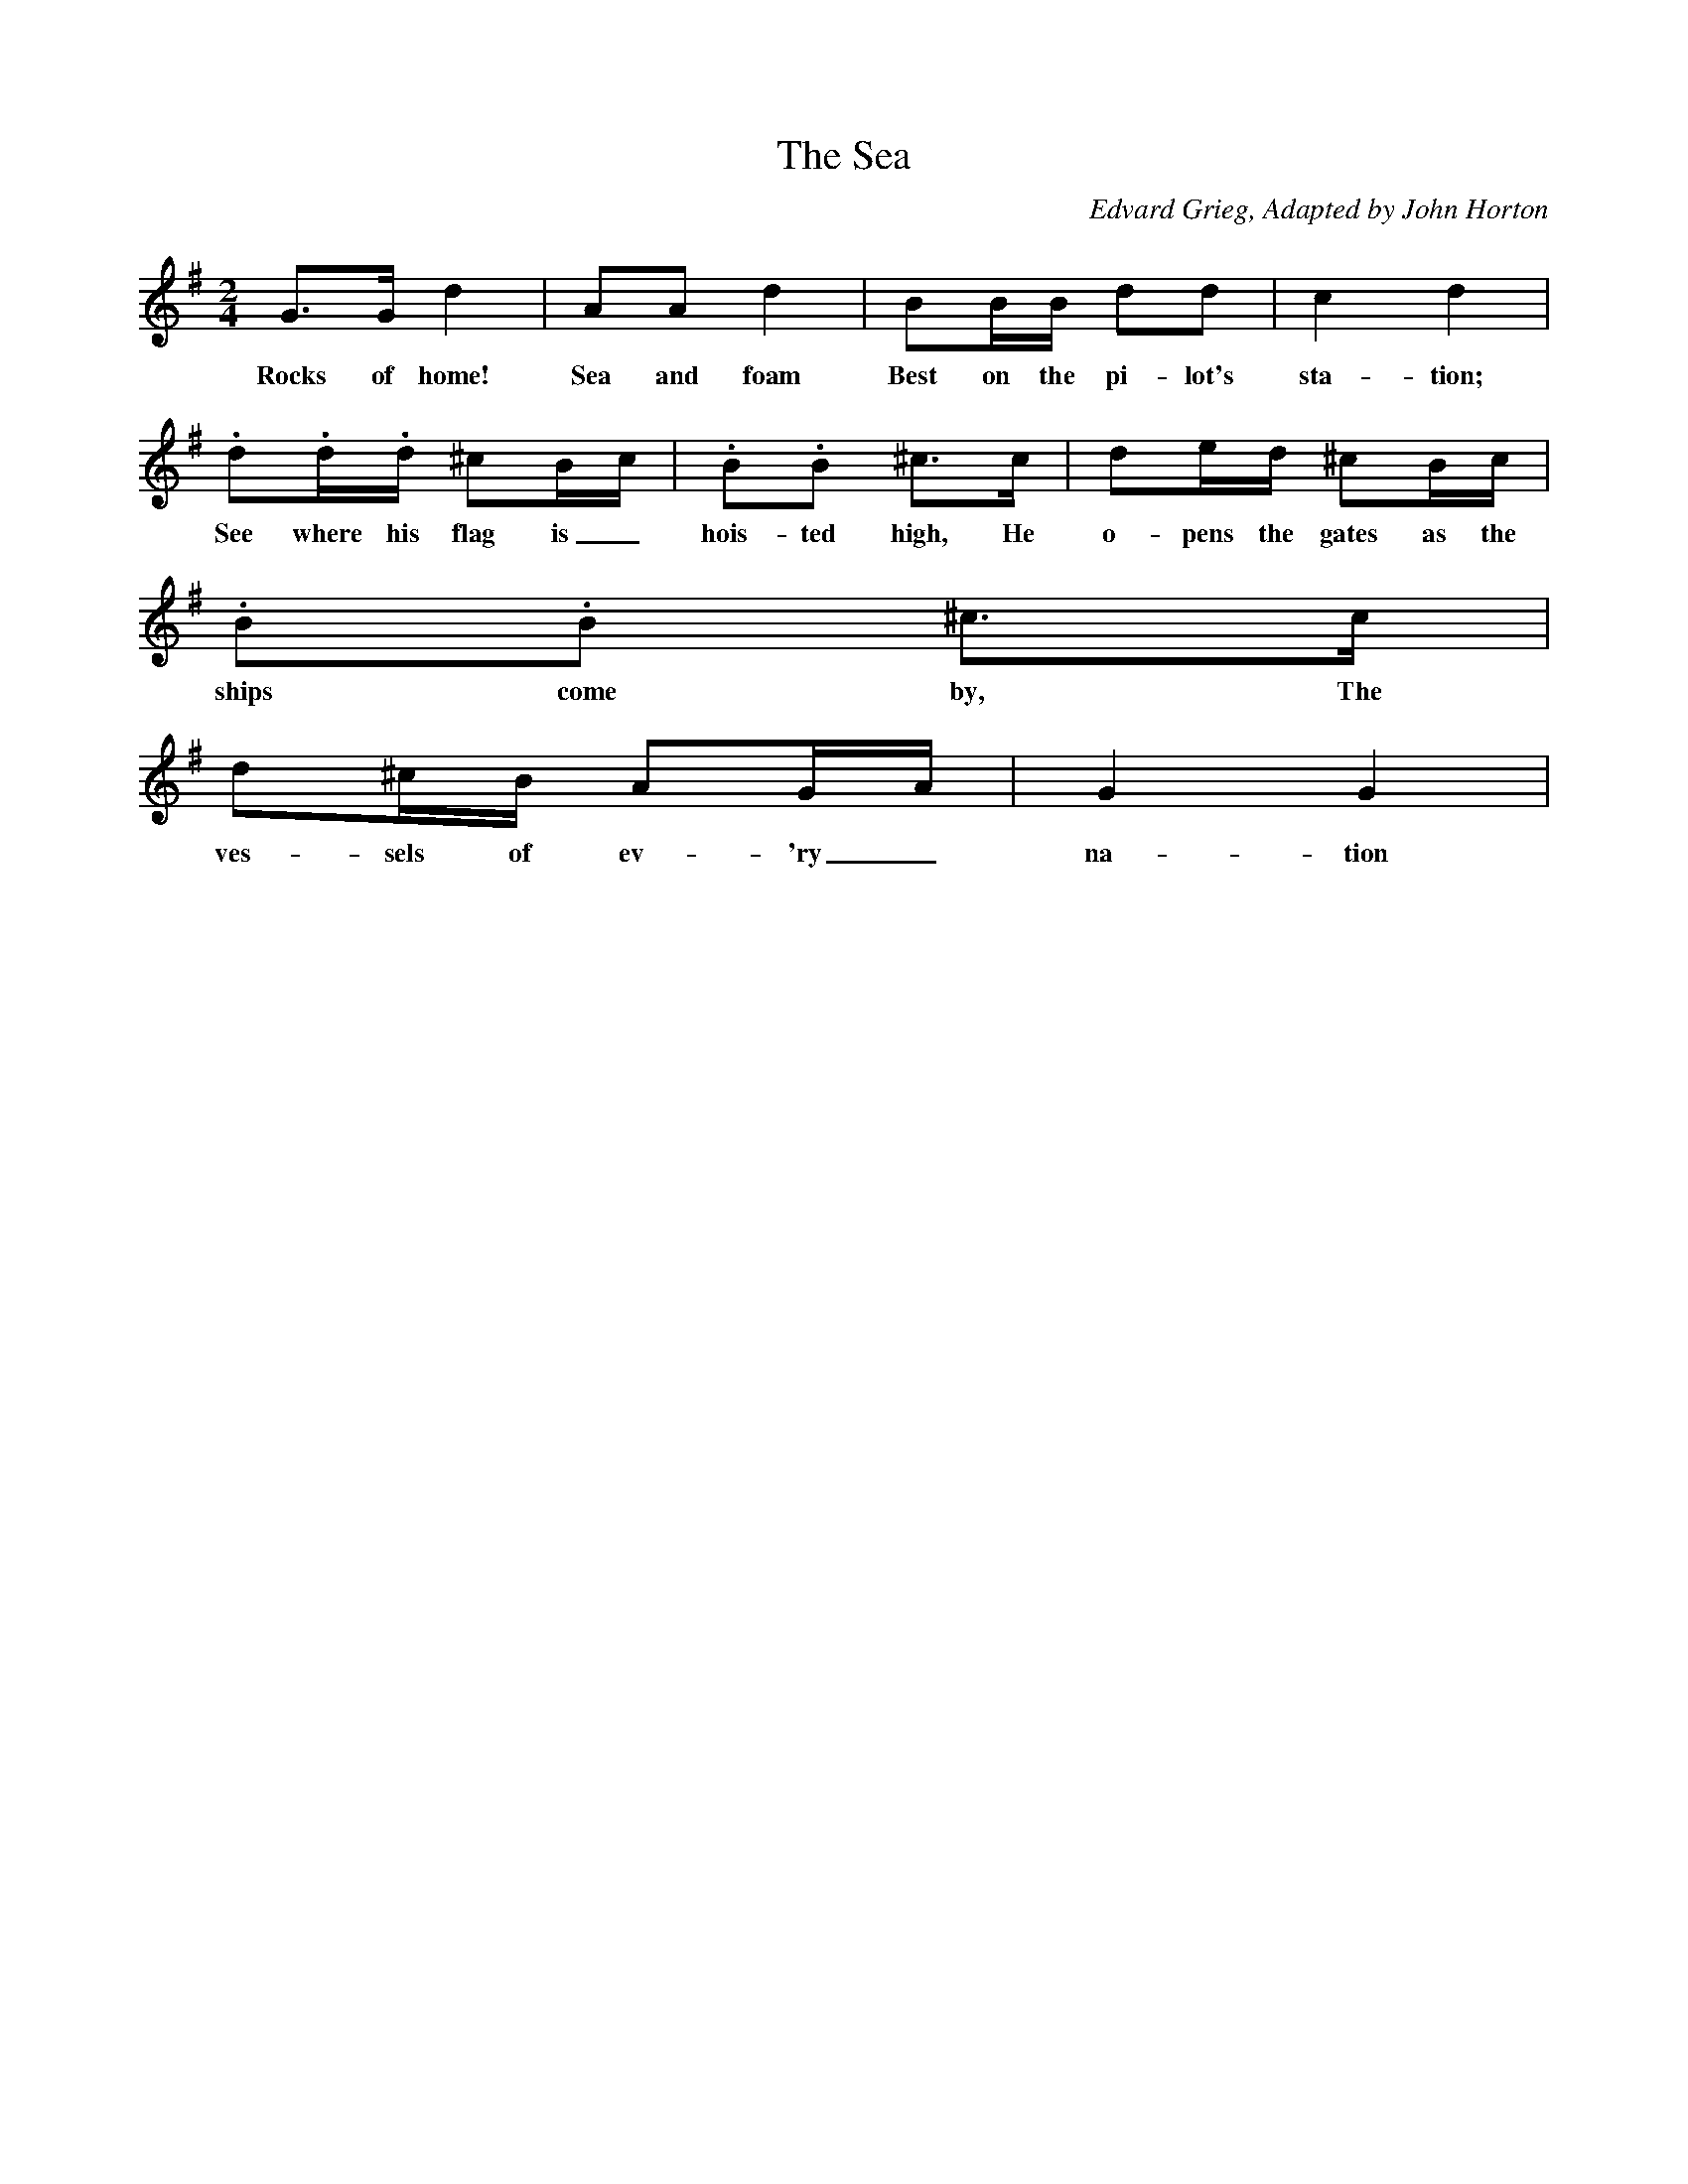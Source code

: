 X:1     %Music
T:The Sea
C:Edvard Grieg, Adapted by John Horton
N:Book: Singing Together, BBC Broadcasts to Schools, Spring Term, 1959
M:2/4     %Meter
L:1/16     %
K:G 
G3G d4 |A2A2 d4 |B2BB d2d2 |c4 d4 |
w:Rocks of home! Sea and foam Best on the pi-lot's sta-tion; 
.d2.d.d ^c2Bc |.B2.B2 ^c3c |d2ed ^c2Bc |
w:See where his flag is_ hois-ted high, He o-pens the gates as the 
.B2.B2 ^c3c |
w:ships come by, The 
d2^cB A2GA |G4 G4 |
w:ves-sels of ev-'ry_ na-tion